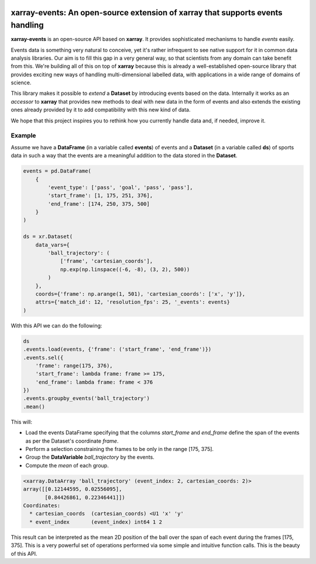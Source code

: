 .. image:: https://codecov.io/gh/teibit/xarray-events/branch/master/graph/badge.svg
    :target: https://codecov.io/gh/teibit/xarray-events
    :alt: Code Coverage Status (Codecov)

.. image:: https://readthedocs.org/projects/docs/badge/?version=latest
    :target: https://xarray-events.readthedocs.io/en/latest/?badge=latest
    :alt: Documentation Status (RTFD)

.. image:: https://travis-ci.com/teibit/xarray-events.svg?branch=master
    :target: https://travis-ci.com/teibit/xarray-events
    :alt: Build Status (Travis CI)

.. image:: https://img.shields.io/github/license/teibit/xarray-events
    :target: https://github.com/teibit/xarray-events/blob/master/LICENSE.txt
    :alt: License

.. image:: https://img.shields.io/pypi/v/xarray-events
    :target: https://pypi.org/project/xarray-events/
    :alt: PyPI

.. image:: https://img.shields.io/pypi/dm/xarray-events
    :target: https://pypi.org/project/xarray-events/
    :alt: PyPI - Downloads

xarray-events: An open-source extension of xarray that supports events handling
*******************************************************************************

**xarray-events** is an open-source API based on **xarray**. It provides
sophisticated mechanisms to handle *events* easily.

Events data is something very natural to conceive, yet it's rather infrequent to
see native support for it in common data analysis libraries. Our aim is to fill
this gap in a very general way, so that scientists from any domain can take
benefit from this. We're building all of this on top of **xarray** because
this is already a well-established open-source library that provides exciting
new ways of handling multi-dimensional labelled data, with applications in a
wide range of domains of science.

This library makes it possible to *extend* a **Dataset** by introducing
events based on the data. Internally it works as an *accessor* to **xarray**
that provides new methods to deal with new data in the form of events and also
extends the existing ones already provided by it to add compatibility with this
new kind of data.

We hope that this project inspires you to rethink how you currently handle data
and, if needed, improve it.

Example
+++++++

Assume we have a **DataFrame** (in a variable called **events**) of events and a
**Dataset** (in a variable called **ds**) of sports data in such a way that
the events are a meaningful addition to the data stored in the **Dataset**.

.. code-block:: python

    events = pd.DataFrame(
        {
            'event_type': ['pass', 'goal', 'pass', 'pass'],
            'start_frame': [1, 175, 251, 376],
            'end_frame': [174, 250, 375, 500]
        }
    )

    ds = xr.Dataset(
        data_vars={
            'ball_trajectory': (
                ['frame', 'cartesian_coords'],
                np.exp(np.linspace((-6, -8), (3, 2), 500))
            )
        },
        coords={'frame': np.arange(1, 501), 'cartesian_coords': ['x', 'y']},
        attrs={'match_id': 12, 'resolution_fps': 25, '_events': events}
    )

With this API we can do the following:

.. code-block:: python

    ds
    .events.load(events, {'frame': ('start_frame', 'end_frame')})
    .events.sel({
        'frame': range(175, 376),
        'start_frame': lambda frame: frame >= 175,
        'end_frame': lambda frame: frame < 376
    })
    .events.groupby_events('ball_trajectory')
    .mean()

This will:

-   Load the events DataFrame specifying that the columns `start_frame` and
    `end_frame` define the span of the events as per the Dataset's coordinate
    `frame`.

-   Perform a selection constraining the frames to be only in the range
    [175, 375].

-   Group the **DataVariable** `ball_trajectory` by the events.

-   Compute the *mean* of each group.

.. code-block:: python

    <xarray.DataArray 'ball_trajectory' (event_index: 2, cartesian_coords: 2)>
    array([[0.12144595, 0.02556095],
           [0.84426861, 0.22346441]])
    Coordinates:
      * cartesian_coords  (cartesian_coords) <U1 'x' 'y'
      * event_index       (event_index) int64 1 2

This result can be interpreted as the mean 2D position of the ball over the span
of each event during the frames [175, 375]. This is a very powerful set of
operations performed via some simple and intuitive function calls. This is the
beauty of this API.
